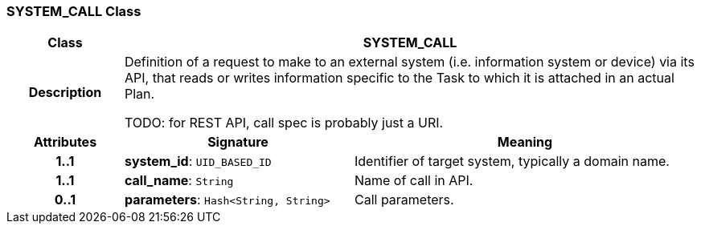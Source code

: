 === SYSTEM_CALL Class

[cols="^1,2,3"]
|===
h|*Class*
2+^h|*SYSTEM_CALL*

h|*Description*
2+a|Definition of a request to make to an external system (i.e. information system or device) via its API, that reads or writes information specific to the Task to which it is attached in an actual Plan.

TODO: for REST API, call spec is probably just a URI.

h|*Attributes*
^h|*Signature*
^h|*Meaning*

h|*1..1*
|*system_id*: `UID_BASED_ID`
a|Identifier of target system, typically a domain name.

h|*1..1*
|*call_name*: `String`
a|Name of call in API.

h|*0..1*
|*parameters*: `Hash<String, String>`
a|Call parameters.
|===
